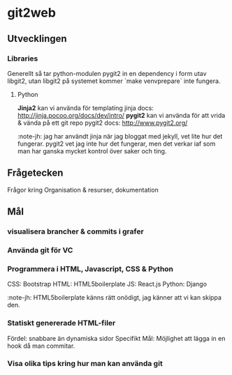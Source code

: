 #+AUTHOR: Jonatan Haltorp
#+AUTHOR: Jonathan Erlandsson

* git2web
** Utvecklingen
*** Libraries
    Generellt så tar python-modulen pygit2 in en dependency i form utav
    libgit2, utan libgit2 på systemet kommer `make venvprepare` inte fungera.
**** Python
     *Jinja2* kan vi använda för templating
     jinja docs: http://jinja.pocoo.org/docs/dev/intro/
     *pygit2* kan vi använda för att vrida & vända på ett git repo
     pygit2 docs: http://www.pygit2.org/

     :note-jh: jag har användt jinja när jag bloggat med jekyll, vet
     lite hur det fungerar. pygit2 vet jag inte hur det fungerar, men 
     det verkar iaf som man har ganska mycket kontrol över saker och ting.
     
** Frågetecken
    Frågor kring Organisation & resurser, dokumentation
** Mål
*** visualisera brancher & commits i grafer
*** Använda git för VC
*** Programmera i HTML, Javascript, CSS & Python
     CSS:  Bootstrap
     HTML: HTML5boilerplate
     JS:   React.js
     Python: Django 

     :note-jh: HTML5boilerplate känns rätt onödigt, jag känner att vi kan skippa den.

*** Statiskt genererade HTML-filer
     Fördel: snabbare än dynamiska sidor
     Specifikt Mål: Möjlighet att lägga in en hook då man commitar.
         
*** Visa olika tips kring hur man kan använda git
